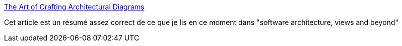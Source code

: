 :jbake-type: post
:jbake-status: published
:jbake-title: The Art of Crafting Architectural Diagrams
:jbake-tags: architecture,diagram,méthode,_mois_févr.,_année_2020
:jbake-date: 2020-02-13
:jbake-depth: ../
:jbake-uri: shaarli/1581580899000.adoc
:jbake-source: https://nicolas-delsaux.hd.free.fr/Shaarli?searchterm=https%3A%2F%2Fwww.infoq.com%2Farticles%2Fcrafting-architectural-diagrams%2F&searchtags=architecture+diagram+m%C3%A9thode+_mois_f%C3%A9vr.+_ann%C3%A9e_2020
:jbake-style: shaarli

https://www.infoq.com/articles/crafting-architectural-diagrams/[The Art of Crafting Architectural Diagrams]

Cet article est un résumé assez correct de ce que je lis en ce moment dans "software architecture, views and beyond"
